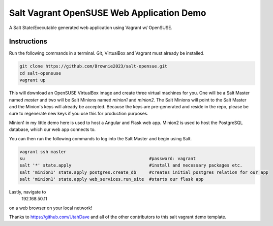 =================
Salt Vagrant OpenSUSE Web Application Demo
=================

A Salt State/Executable generated web application using Vagrant w/ OpenSUSE.


Instructions
============

Run the following commands in a terminal. Git, VirtualBox and Vagrant must
already be installed.

.. code-block:: bash

    git clone https://github.com/Brownie2023/salt-opensue.git
    cd salt-opensuse
    vagrant up


This will download an OpenSUSE  VirtualBox image and create three virtual
machines for you. One will be a Salt Master named `master` and two will be Salt
Minions named `minion1` and `minion2`.  The Salt Minions will point to the Salt
Master and the Minion's keys will already be accepted. Because the keys are
pre-generated and reside in the repo, please be sure to regenerate new keys if
you use this for production purposes.

Minion1 in my little demo here is used to host a Angular and Flask web app.
Minion2 is used to host the PostgreSQL database, which our web app connects to.

You can then run the following commands to log into the Salt Master and begin
using Salt.

.. code-block:: bash

    vagrant ssh master
    su                                                #password: vagrant
    salt '*' state.apply                              #install and necessary packages etc.
    salt 'minion1' state.apply postgres.create_db     #creates initial postgres relation for our app
    salt 'minion1' state.apply web_services.run_site  #starts our flask app

Lastly, navigate to
    192.168.50.11
on a web browser on your local network!

Thanks to https://github.com/UtahDave and all of the other contributors to this
salt vagrant demo template.
